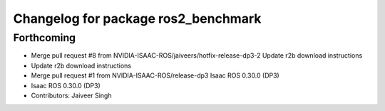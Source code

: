 ^^^^^^^^^^^^^^^^^^^^^^^^^^^^^^^^^^^^
Changelog for package ros2_benchmark
^^^^^^^^^^^^^^^^^^^^^^^^^^^^^^^^^^^^

Forthcoming
-----------
* Merge pull request #8 from NVIDIA-ISAAC-ROS/jaiveers/hotfix-release-dp3-2
  Update r2b download instructions
* Update r2b download instructions
* Merge pull request #1 from NVIDIA-ISAAC-ROS/release-dp3
  Isaac ROS 0.30.0 (DP3)
* Isaac ROS 0.30.0 (DP3)
* Contributors: Jaiveer Singh
